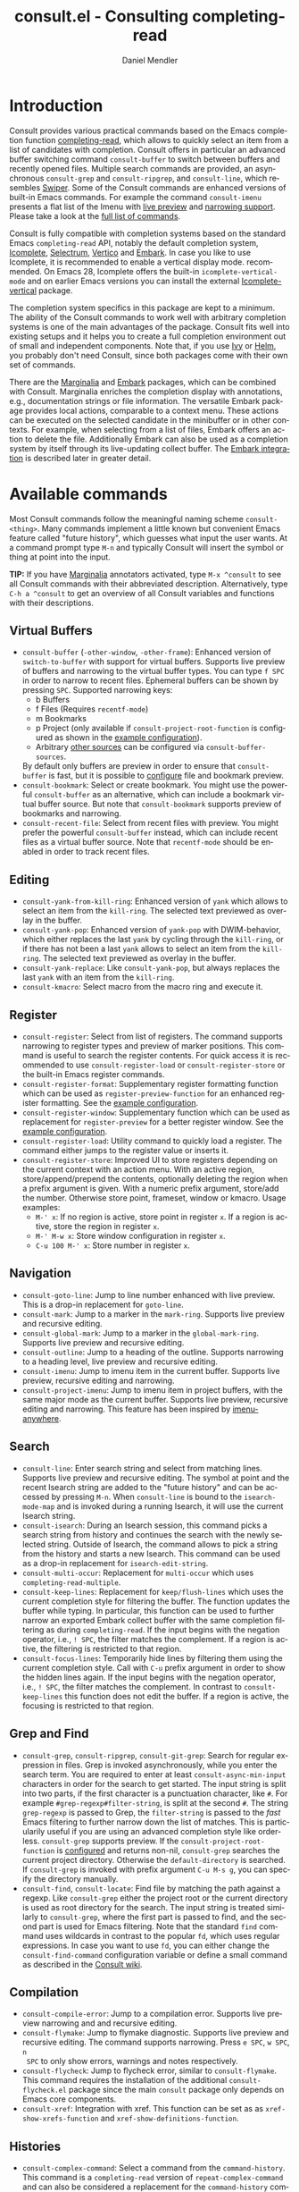 #+title: consult.el - Consulting completing-read
#+author: Daniel Mendler
#+language: en
#+export_file_name: consult.texi
#+texinfo_dir_category: Emacs
#+texinfo_dir_title: Consult: (consult).
#+texinfo_dir_desc: Useful commands built on completing-read.

#+html: <a href="https://melpa.org/#/consult"><img alt="MELPA" src="https://melpa.org/packages/consult-badge.svg"/></a>
#+html: <a href="https://stable.melpa.org/#/consult"><img alt="MELPA Stable" src="https://stable.melpa.org/packages/consult-badge.svg"/></a>

* Introduction
  :properties:
  :description: Why Consult?
  :end:
#+cindex: introduction

Consult provides various practical commands based on the Emacs completion
function [[https://www.gnu.org/software/emacs/manual/html_node/elisp/Minibuffer-Completion.html][completing-read]], which allows to quickly select an item from a list of
candidates with completion. Consult offers in particular an advanced buffer
switching command =consult-buffer= to switch between buffers and recently opened
files. Multiple search commands are provided, an asynchronous =consult-grep= and
=consult-ripgrep=, and =consult-line=, which resembles [[https://github.com/abo-abo/swiper#swiper][Swiper]]. Some of the
Consult commands are enhanced versions of built-in Emacs commands. For example
the command =consult-imenu= presents a flat list of the Imenu with [[#live-previews][live preview]]
and [[#narrowing-and-grouping][narrowing support]]. Please take a look at the [[#available-commands][full list of commands]].

Consult is fully compatible with completion systems based on the standard Emacs
=completing-read= API, notably the default completion system, [[https://www.gnu.org/software/emacs/manual/html_node/emacs/Icomplete.html][Icomplete]],
[[https://github.com/raxod502/selectrum][Selectrum]], [[https://github.com/minad/vertico][Vertico]] and [[https://github.com/oantolin/embark/][Embark]]. In case you like to use Icomplete, it is
recommended to enable a vertical display mode. recommended. On Emacs 28,
Icomplete offers the built-in =icomplete-vertical-mode= and on earlier Emacs
versions you can install the external [[https://github.com/oantolin/icomplete-vertical][Icomplete-vertical]] package.

The completion system specifics in this package are kept to a minimum. The
ability of the Consult commands to work well with arbitrary completion systems
is one of the main advantages of the package. Consult fits well into existing
setups and it helps you to create a full completion environment out of small and
independent components. Note that, if you use [[https://github.com/abo-abo/swiper#ivy][Ivy]] or [[https://github.com/emacs-helm/helm][Helm]], you probably don't
need Consult, since both packages come with their own set of commands.

There are the [[https://github.com/minad/marginalia/][Marginalia]] and [[https://github.com/oantolin/embark/][Embark]] packages, which can be combined with
Consult. Marginalia enriches the completion display with annotations, e.g.,
documentation strings or file information. The versatile Embark package provides
local actions, comparable to a context menu. These actions can be executed on
the selected candidate in the minibuffer or in other contexts. For example, when
selecting from a list of files, Embark offers an action to delete the file.
Additionally Embark can also be used as a completion system by itself through
its live-updating collect buffer. The [[#embark-integration][Embark integration]] is described later in
greater detail.

** Screenshots                                                     :noexport:

#+caption: consult-grep
[[https://github.com/minad/consult/blob/main/images/consult-grep.gif?raw=true]]
Fig. 1: Command =consult-git-grep=

#+caption: consult-imenu
[[https://github.com/minad/consult/blob/main/images/consult-imenu.png?raw=true]]
Fig. 2: Command =consult-imenu=

#+caption: consult-line
[[https://github.com/minad/consult/blob/main/images/consult-line.png?raw=true]]
Fig. 3: Command =consult-line=

* Available commands
  :properties:
  :custom_id: available-commands
  :description: Navigation, search, editing commands and more
  :end:
#+cindex: commands

Most Consult commands follow the meaningful naming scheme =consult-<thing>=.
Many commands implement a little known but convenient Emacs feature called
"future history", which guesses what input the user wants. At a command prompt
type =M-n= and typically Consult will insert the symbol or thing at point into
the input.

*TIP:* If you have [[https://github.com/minad/marginalia][Marginalia]] annotators activated, type =M-x ^consult= to see
all Consult commands with their abbreviated description. Alternatively, type
=C-h a ^consult= to get an overview of all Consult variables and functions with
their descriptions.

** Virtual Buffers
   :properties:
   :description: Buffers, bookmarks and recent files
   :end:
 #+cindex: virtual buffers

 #+findex: consult-buffer
 #+findex: consult-buffer-other-window
 #+findex: consult-buffer-other-frame
 #+findex: consult-recent-file
 #+findex: consult-bookmark
 - =consult-buffer= (=-other-window=, =-other-frame=): Enhanced version
   of =switch-to-buffer= with support for virtual buffers. Supports live preview
   of buffers and narrowing to the virtual buffer types. You can type =f SPC= in
   order to narrow to recent files. Ephemeral buffers can be shown by pressing
   =SPC=. Supported narrowing keys:
   - b Buffers
   - f Files (Requires =recentf-mode=)
   - m Bookmarks
   - p Project (only available if =consult-project-root-function= is
     configured as shown in the [[#use-package-example][example configuration]]).
   - Arbitrary [[#multiple-sources][other sources]] can be configured via =consult-buffer-sources=.
   By default only buffers are preview in order to ensure that =consult-buffer=
   is fast, but it is possible to [[#multiple-sources][configure]] file and bookmark preview.
 - =consult-bookmark=: Select or create bookmark. You might use the
   powerful =consult-buffer= as an alternative, which can include a bookmark
   virtual buffer source. But note that =consult-bookmark= supports preview of
   bookmarks and narrowing.
 - =consult-recent-file=: Select from recent files with preview.
   You might prefer the powerful =consult-buffer= instead, which can include
   recent files as a virtual buffer source. Note that =recentf-mode= should be
   enabled in order to track recent files.

** Editing
   :properties:
   :description: Commands useful for editing
   :end:
 #+cindex: editing

 #+findex: consult-yank-pop
 #+findex: consult-yank-from-kill-ring
 #+findex: consult-yank-replace
 #+findex: consult-kmacro
 - =consult-yank-from-kill-ring=: Enhanced version of =yank= which allows
   to select an item from the =kill-ring=. The selected text previewed as overlay
   in the buffer.
 - =consult-yank-pop=: Enhanced version of =yank-pop= with DWIM-behavior, which
   either replaces the last =yank= by cycling through the =kill-ring=, or if
   there has not been a last =yank= allows to select an item from the
   =kill-ring=. The selected text previewed as overlay in the buffer.
 - =consult-yank-replace=: Like =consult-yank-pop=, but always replaces the last
   =yank= with an item from the =kill-ring=.
 - =consult-kmacro=: Select macro from the macro ring and execute it.

** Register
   :properties:
   :description: Searching through registers and fast access
   :end:
 #+cindex: register

 #+findex: consult-register
 #+findex: consult-register-load
 #+findex: consult-register-store
 #+findex: consult-register-format
 #+findex: consult-register-window
 - =consult-register=: Select from list of registers. The command
   supports narrowing to register types and preview of marker positions. This
   command is useful to search the register contents. For quick access it is
   recommended to use =consult-register-load= or =consult-register-store= or the
   built-in Emacs register commands.
 - =consult-register-format=: Supplementary register formatting function which can be
   used as =register-preview-function= for an enhanced register formatting. See
   the [[#use-package-example][example configuration]].
 - =consult-register-window=: Supplementary function which can be used
   as replacement for =register-preview= for a better register window. See the
   [[#use-package-example][example configuration]].
 - =consult-register-load=: Utility command to quickly load a register.
   The command either jumps to the register value or inserts it.
 - =consult-register-store=: Improved UI to store registers depending on the current
   context with an action menu. With an active region, store/append/prepend the
   contents, optionally deleting the region when a prefix argument is given.
   With a numeric prefix argument, store/add the number. Otherwise store point,
   frameset, window or kmacro. Usage examples:
   * =M-' x=: If no region is active, store point in register =x=.
     If a region is active, store the region in register =x=.
   * =M-' M-w x=: Store window configuration in register =x=.
   * =C-u 100 M-' x=: Store number in register =x=.

** Navigation
   :properties:
   :description: Mark rings, outlines and imenu
   :end:
 #+cindex: navigation

 #+findex: consult-goto-line
 #+findex: consult-mark
 #+findex: consult-global-mark
 #+findex: consult-outline
 #+findex: consult-imenu
 #+findex: consult-project-imenu
 - =consult-goto-line=: Jump to line number enhanced with live preview.
   This is a drop-in replacement for =goto-line=.
 - =consult-mark=: Jump to a marker in the =mark-ring=. Supports live
   preview and recursive editing.
 - =consult-global-mark=: Jump to a marker in the =global-mark-ring=.
   Supports live preview and recursive editing.
 - =consult-outline=: Jump to a heading of the outline. Supports narrowing
   to a heading level, live preview and recursive editing.
 - =consult-imenu=: Jump to imenu item in the current buffer. Supports
   live preview, recursive editing and narrowing.
 - =consult-project-imenu=: Jump to imenu item in project buffers, with
   the same major mode as the current buffer. Supports live preview,
   recursive editing and narrowing. This feature has been inspired by
   [[https://github.com/vspinu/imenu-anywhere][imenu-anywhere]].

** Search
   :properties:
   :description: Line search, grep and file search
   :end:
 #+cindex: search

 #+findex: consult-line
 #+findex: consult-multi-occur
 #+findex: consult-keep-lines
 #+findex: consult-focus-lines
 #+findex: consult-isearch
 - =consult-line=: Enter search string and select from matching lines.
   Supports live preview and recursive editing. The symbol at point and the
   recent Isearch string are added to the "future history" and can be accessed
   by pressing =M-n=. When =consult-line= is bound to the =isearch-mode-map= and
   is invoked during a running Isearch, it will use the current Isearch string.
 - =consult-isearch=: During an Isearch session, this command picks a
   search string from history and continues the search with the newly selected
   string. Outside of Isearch, the command allows to pick a string from the
   history and starts a new Isearch. This command can be used as a drop-in
   replacement for =isearch-edit-string=.
 - =consult-multi-occur=: Replacement for =multi-occur= which uses
   =completing-read-multiple=.
 - =consult-keep-lines=: Replacement for =keep/flush-lines=
   which uses the current completion style for filtering the buffer. The
   function updates the buffer while typing. In particular, this function can be
   used to further narrow an exported Embark collect buffer with the same
   completion filtering as during =completing-read=. If the input begins with
   the negation operator, i.e., ~! SPC~, the filter matches the complement. If a
   region is active, the filtering is restricted to that region.
 - =consult-focus-lines=: Temporarily hide lines by filtering them using the current
   completion style. Call with =C-u= prefix argument in order to show the hidden
   lines again. If the input begins with the negation operator, i.e., ~! SPC~,
   the filter matches the complement. In contrast to =consult-keep-lines= this
   function does not edit the buffer. If a region is active, the focusing is
   restricted to that region.

** Grep and Find
   :properties:
   :description: Searching through the filesystem
   :end:
 #+cindex: grep
 #+cindex: find
 #+cindex: locate

 #+findex: consult-grep
 #+findex: consult-ripgrep
 #+findex: consult-git-grep
 #+findex: consult-find
 #+findex: consult-locate
 - =consult-grep=, =consult-ripgrep=, =consult-git-grep=: Search for
   regular expression in files. Grep is invoked asynchronously, while you enter
   the search term. You are required to enter at least =consult-async-min-input=
   characters in order for the search to get started. The input string is split
   into two parts, if the first character is a punctuation character, like =#=.
   For example =#grep-regexp#filter-string=, is split at the second =#=. The
   string =grep-regexp= is passed to Grep, the =filter-string= is passed to the
   /fast/ Emacs filtering to further narrow down the list of matches. This is
   particularily useful if you are using an advanced completion style like
   orderless. =consult-grep= supports preview. If the
   =consult-project-root-function= is [[#use-package-example][configured]] and returns non-nil,
   =consult-grep= searches the current project directory. Otherwise the
   =default-directory= is searched. If =consult-grep= is invoked with prefix
   argument =C-u M-s g=, you can specify the directory manually.
 - =consult-find=, =consult-locate=: Find file by
   matching the path against a regexp. Like =consult-grep= either the project
   root or the current directory is used as root directory for the search. The
   input string is treated similarly to =consult-grep=, where the first part is
   passed to find, and the second part is used for Emacs filtering. Note that
   the standard =find= command uses wildcards in contrast to the popular =fd=,
   which uses regular expressions. In case you want to use =fd=, you can either
   change the =consult-find-command= configuration variable or define a small
   command as described in the [[https://github.com/minad/consult/wiki][Consult wiki]].

** Compilation
   :properties:
   :description: Jumping to references and compilation errors
   :end:
  #+cindex: compilation errors

 #+findex: consult-compile-error
 #+findex: consult-flymake
 #+findex: consult-flycheck
 #+findex: consult-xref
 - =consult-compile-error=: Jump to a compilation error. Supports live preview
   narrowing and and recursive editing.
 - =consult-flymake=: Jump to flymake diagnostic. Supports live preview and
   recursive editing. The command supports narrowing. Press =e SPC=, =w SPC=, =n
   SPC= to only show errors, warnings and notes respectively.
 - =consult-flycheck=: Jump to flycheck error, similar to =consult-flymake=.
   This command requires the installation of the additional =consult-flycheck.el=
   package since the main =consult= package only depends on Emacs core
   components.
 - =consult-xref=: Integration with xref. This function can be set as
   as =xref-show-xrefs-function= and =xref-show-definitions-function=.

** Histories
   :properties:
   :description: Navigating histories
   :end:
 #+cindex: history

 #+findex: consult-complex-command
 #+findex: consult-history
 - =consult-complex-command=: Select a command from the
   =command-history=. This command is a =completing-read= version of
   =repeat-complex-command= and can also be considered a replacement for
   the =command-history= command from chistory.el.
 - =consult-history=: Insert a string from the current buffer history.
   This command can be invoked from the minibuffer. In that case the
   history stored in the =minibuffer-history-variable= is used.

** Modes
   :properties:
   :description: Toggling minor modes and executing commands
   :end:
 #+cindex: minor mode
 #+cindex: major mode

 #+findex: consult-minor-mode-menu
 #+findex: consult-mode-command
 - =consult-minor-mode-menu=: Enable/disable minor mode. Supports
   narrowing to on/off/local/global modes by pressing =i/o/l/g SPC=
   respectively.
 - =consult-mode-command=: Run a command from the currently active minor
   or major modes. Supports narrowing to local-minor/global-minor/major
   mode via the keys =l/g/m=.

** Org Mode
   :properties:
   :description: Org-specific commands
   :end:

 #+findex: consult-org-heading
 #+findex: consult-org-agenda
 - =consult-org-heading=: Similar to =consult-outline=, for Org
   buffers. Supports narrowing by heading level, priority and TODO
   state, as well as live preview and recursive editing.
 - =consult-org-agenda=: Jump to an agenda heading. Supports
   narrowing by heading level, priority and TODO state, as well as
   live preview and recursive editing.

** Miscellaneous
   :properties:
   :description: Various other useful commands
   :end:

 #+findex: consult-apropos
 #+findex: consult-file-externally
 #+findex: consult-completion-in-region
 #+findex: consult-theme
 #+findex: consult-man
 #+findex: consult-preview-at-point
 #+findex: consult-preview-at-point-mode
 - =consult-apropos=: Replacement for =apropos= with completion.
 - =consult-man=: Find Unix man page, via Unix =apropos= or =man -k=.
   The selected man page is opened using the Emacs =man= command.
 - =consult-file-externally=: Select a file and open it externally,
   e.g. using =xdg-open= on Linux.
 - =consult-completion-in-region=: Function which can be used as
   =completion-in-region-function=. This way, the minibuffer completion UI will
   be used for =completion-at-point=. This function is particularily useful in
   combination with Vertico or Icomplete, since these UIs do not provide their
   own =completion-in-region-function=. Selectrum already comes with its own
   function. However you may not want to transfer the completion at point into
   the minibuffer and prefer to see the completions directly in the buffer as a
   small popup. In that case you can either use the [[https://github.com/minad/corfu][Corfu]] or the [[https://github.com/company-mode/company-mode][Company]]
   package.
 - =consult-theme=: Select a theme and disable all currently enabled
   themes. Supports live preview of the theme while scrolling through the
   candidates.
 - =consult-preview-at-point= and =consult-preview-at-point-mode=: Command and
   minor mode which allows preview at point in the =*Completions*= buffer. This
   is mainly relevant if you use the default =*Completions*= UI or if you want
   to enable preview in Embark Collect buffers.

* Special features
  :properties:
  :description: Enhancements over built-in `completing-read'
  :end:

 Consult enhances =completing-read= with live previews of candidates, additional
 narrowing capabilities to candidate groups and asynchronously generated
 candidate lists. This functionality is provided by the internal =consult--read=
 function, which is used by most Consult commands. The =consult--read= function
 is a thin wrapper around =completing-read=. In order to support multiple
 candidate sources there exists the high-level function =consult--multi=. The
 architecture of Consult allows it to work with different completion systems in
 the backend, while still offering advanced features.

** Live previews
   :properties:
   :description: Preview the currently selected candidate
   :custom_id: live-previews
   :end:
 #+cindex: preview

 Some Consult commands support live previews. For example when you scroll
 through the items of =consult-line=, the buffer will scroll to the
 corresponding position. It is possible to jump back and forth between the
 minibuffer and the buffer to perform recursive editing while the search is
 ongoing.

 Previews are enabled by default but can be disabled via the
 =consult-preview-key= variable. Furthermore it is possible to specify
 keybindings which trigger the preview manually as shown in the [[#use-package-example][example
 configuration]]. The default setting of =consult-preview-key= is =any= which
 means that the preview will be triggered on any keypress when the selected
 candidate changes. Each command can be configured individually with its own
 =:preview-key=, such that preview can be manual for some commands, for some
 commands automatic and for some commands completely disabled.

** Narrowing and grouping
   :properties:
   :description: Restricting the completion to a candidate group
   :custom_id: narrowing-and-grouping
   :end:
 #+cindex: narrowing

 Consult has special support for candidate groups which are separated by
 separator lines with titles if supported by the completion system. As of now,
 Selectrum, Vertico and [[https://github.com/oantolin/icomplete-vertical][Icomplete-vertical]] provide support. This functionality
 is useful if the list of candidates consists of candidates of multiple types or
 candidates from [[#multiple-sources][multiple sources]], like the =consult-buffer= command, which
 shows both buffers and recently opened files. Note that the group titles can be
 disabled by setting the =:title= property of the corresponding command in the
 =consult-config= configuration alist to nil.

 By entering a narrowing prefix or by pressing a narrowing key it is possible to
 restrict the completion candidates to a certain candidate group. When you use
 the =consult-buffer= command, you can enter the prefix =b SPC= and the list of
 candidates will be restricted to buffers only. If you press =DEL= afterwards,
 the full candidate list will be shown again. Furthermore a narrowing prefix key
 and a widening key can be configured which can be pressed to achieve the same
 effect, see the configuration variables =consult-narrow-key= and
 =consult-widen-key=.

 After pressing =consult-narrow-key=, the possible narrowing keys can be shown
 by pressing =C-h=. When pressing =C-h= after some prefix key, the
 =prefix-help-command= is invoked, which shows the keybinding help window by
 default. As a more compact alternative, there is the =consult-narrow-help=
 command which can be bound to a key, for example =?= or =C-h= in the
 =consult-narrow-map=, as shown in the [[#use-package-example][example configuration]]. If [[https://github.com/justbur/emacs-which-key][which-key]] is
 installed, the narrowing keys are automatically shown in the which-key window
 after pressing the =consult-narrow-key=.

** Asynchronous search
   :properties:
   :description: Filtering asynchronously generated candidate lists
   :end:
 #+cindex: asynchronous search

 Consult has support for asynchronous generation of candidate lists. This
 feature is used for search commands like =consult-grep=, where the list of
 matches is generated dynamically while the user is typing a grep regular
 expression. The grep process is executed in the background. When modifying the
 grep regular expression, the background process is terminated and a new process
 is started with the modified regular expression.

 The matches, which have been found, can then be narrowed using the installed
 Emacs completion-style. This can be powerful if you are using for example the
 =orderless= completion style.

 This two-level filtering is possible by splitting the input string. Part of the
 input string is treated as input to grep and part of the input is used for
 filtering. The input string is split at a punctuation character, using a
 similar syntax as Perl regular expressions.

 Examples:

 - =#defun=: Search for "defun" using grep.
 - =#defun#consult=: Search for "defun" using grep, filter with the word
   "consult".
 - =/defun/consult=: It is also possible to use other punctuation
   characters.
 - =#to#=: Force searching for "to" using grep, since the grep pattern
   must be longer than =consult-async-min-input= characters by default.
 - =#defun -- --invert-match#=: Pass argument =--invert-match= to grep.

 For asynchronous processes like =find= and =grep=,
 there is an error log buffer =_*consult-async*= (note the leading space).
 The prompt has a small indicator showing the process status:

 - =:= the usual prompt colon, before input is provided.
 - =*= with warning face, the process is running.
 - =:= with success face, success, process exited with an error code of zero.
 - =!= with error face, failure, process exited with a nonzero error code.
 - =;= with error face, interrupted, for example if more input is provided.

** Multiple sources
   :properties:
   :description: Combining candidates from different sources
   :custom_id: multiple-sources
   :end:
  #+cindex: multiple sources

  Consult allows combining multiple synchronous candidate sources. This feature
  is used by the =consult-buffer= command to present buffer-like candidates in a
  single menu for quick access. By default =consult-buffer= includes buffers,
  bookmarks, recent files and project-specific buffers and files. It is possible
  to configure the list of sources via the =consult-buffer-sources= variable.
  Arbitrary custom sources can be defined.

  As an example, the bookmark source is defined as follows:

  #+begin_src emacs-lisp
  (defvar consult--source-bookmark
    `(:name     "Bookmark"
      :narrow   ?m
      :category bookmark
      :face     consult-bookmark
      :history  bookmark-history
      :items    ,#'bookmark-all-names
      :action   ,#'consult--bookmark-action))
  #+end_src

  Required source fields:
  - =:category= Completion category.
  - =:items= List of strings to select from or function returning list of strings.

  Optional source fields:
  - =:name= Name of the source, used for narrowing, group titles and annotations.
  - =:narrow= Narrowing character or =(character . string)= pair.
  - =:preview-key= Preview key or keys which trigger preview.
  - =:enabled= Function which must return t if the source is enabled.
  - =:hidden= When t candidates of this source are hidden by default.
  - =:face= Face used for highlighting the candidates.
  - =:annotate= Annotation function called for each candidate, returns string.
  - =:history= Name of history variable to add selected candidate.
  - =:default= Must be t if the first item of the source is the default value.
  - =:action= Action function called with the selected candidate.
  - =:state= State constructor for the source, must return the state function.
  - Other source fields can be added specifically to the use case.

  The =:state= and =:action= fields of the sources deserve a longer explanation.
  The =:action= function takes a single argument and is only called after
  selection with the selected candidate, if the selection has not been aborted.
  This functionality is provided for convenience and easy definition of sources.
  The =:state= field is more complicated and general. The =:state= function is a
  constructor function without arguments, which can perform some setup
  necessary for the preview. It must return a closure with two arguments: The
  first argument is the candidate string, the second argument is the restore
  flag. The state function is called during preview, if a preview key has been
  pressed, with the selected candidate or nil and the restore argument being
  nil. Furthermore the state function is always called after selection with the
  selected candidate or nil. The state function is called with nil for the
  candidate if for example the selection process has been aborted or if the
  original preview state should be restored during preview. The restore flag is
  t for the final call. The final call happens even if preview is disabled. For
  this reason you can also use the final call to the state function in a similar
  way as =:action=. You probably only want to specify both =:state= and
  =:action= if =:state= is purely responsible for preview and =:action= is then
  responsible for the real action after selection.

  In order to avoid slowness, =consult-buffer= only preview buffers by default.
  Loading recent files, bookmarks or views can result in expensive operations.
  However it is possible to configure the bookmark and file sources to also
  perform preview.

  #+begin_src emacs-lisp
  (nconc consult--source-bookmark (list :state #'consult--bookmark-preview))
  (nconc consult--source-file (list :state #'consult--file-preview))
  (nconc consult--source-project-file (list :state #'consult--file-preview))
  #+end_src

  Sources can be added directly to the =consult-buffer-source= list for
  convenience. For example views can be added to the list of virtual buffers
  from a library like https://github.com/minad/bookmark-view/.

  #+begin_src emacs-lisp
  ;; Configure new bookmark-view source
  (add-to-list 'consult-buffer-sources
                (list :name     "View"
                      :narrow   ?v
                      :category 'bookmark
                      :face     'font-lock-keyword-face
                      :history  'bookmark-view-history
                      :action   #'consult--bookmark-jump
                      :items    #'bookmark-view-names)
                'append)

  ;; Modify bookmark source, such that views are hidden
  (setq consult--source-bookmark
        (plist-put
         consult--source-bookmark :items
         (lambda ()
           (bookmark-maybe-load-default-file)
           (mapcar #'car
                   (seq-remove (lambda (x)
                                 (eq #'bookmark-view-handler
                                     (alist-get 'handler (cdr x))))
                               bookmark-alist)))))
  #+end_src

  Other useful sources allow the creation of terminal and eshell
  buffers if they do not exist yet.

  #+begin_src emacs-lisp
  (defun mode-buffer-exists-p (mode)
    (seq-some (lambda (buf)
                (provided-mode-derived-p
                 (buffer-local-value 'major-mode buf)
                 mode))
              (buffer-list)))

  (defvar eshell-source
    `(:category 'consult-new
      :face     'font-lock-constant-face
      :action   ,(lambda (_) (eshell))
      :items
      ,(lambda ()
         (unless (mode-buffer-exists-p 'eshell-mode)
           '("*eshell* (new)")))))

  (defvar term-source
    `(:category 'consult-new
      :face     'font-lock-constant-face
      :action
      ,(lambda (_)
         (ansi-term (or (getenv "SHELL") "/bin/sh")))
      :items
      ,(lambda ()
         (unless (mode-buffer-exists-p 'term-mode)
           '("*ansi-term* (new)")))))

  (add-to-list 'consult-buffer-sources 'eshell-source 'append)
  (add-to-list 'consult-buffer-sources 'term-source 'append)
  #+end_src

  For more details, see the documentation of =consult-buffer= and of the
  internal =consult--multi= API. The =consult--multi= function can be used to
  create new multi-source commands, but is part of the internal API as of now,
  since some details may still change.

** Embark integration
   :properties:
   :description: Actions, Grep/Occur-buffer export
   :custom_id: embark-integration
   :end:
 #+cindex: embark

 *NOTE*: Install the =embark-consult= package from MELPA, which provides
 Consult-specific Embark actions and the Occur buffer export.

 Embark is a versatile package which offers context dependent actions,
 comparable to a context menu. See the [[https://github.com/oantolin/embark][Embark manual]] for an extensive
 description of its capabilities.

 Actions are commands which can operate on the currently selected candidate (or
 target in Embark terminology). When completing files, for example the
 =delete-file= command is offered. Embark also allows to to execute arbitrary
 commands on the currently selected candidate via =M-x=.

 Furthermore Embark provides the =embark-collect-snapshot= command, which
 collects candidates and presents them in an Embark collect buffer, where
 further actions can be applied to them. A related feature is the
 =embark-export= command, which allows to export candidate lists to a buffer of
 a special type. For example in the case of file completion, a Dired buffer is
 opened.

 In the context of Consult, particularily exciting is the possibility to export
 the matching lines from =consult-line=, =consult-outline=, =consult-mark= and
 =consult-global-mark=. The matching lines are exported to an Occur buffer where
 they can be edited via the =occur-edit-mode= (press key =e=). Similarily,
 Embark supports exporting the matches found by =consult-grep=,
 =consult-ripgrep= and =consult-git-grep= to a Grep buffer, where the matches
 across files can be edited, if the [[https://github.com/mhayashi1120/Emacs-wgrep][wgrep]] package is installed. The two
 workflows are symmetric.

 + =consult-line= -> =embark-export= to =occur-mode= buffer
   -> =occur-edit-mode= for editing of matches in buffer.
 + =consult-grep= -> =embark-export= to =grep-mode= buffer
   -> =wgrep= for editing of all matches.

* Configuration
  :properties:
  :description: Example configuration and customization variables
  :end:

Consult can be installed from [[https://melpa.org/][MELPA]] via the Emacs built-in package manager.
Alternatively it can be directly installed from the development repository via
other non-standard package managers.

Note that there are two packages as of now: =consult= and =consult-flycheck=.
=consult-flycheck= is a separate package such that the core =consult= package
only depends on Emacs core components.

There is the [[https://github.com/minad/consult/wiki][Consult wiki]], where additional configuration examples can be
contributed.

*IMPORTANT:* It is strongly recommended that you enable [[https://www.gnu.org/software/emacs/manual/html_node/elisp/Lexical-Binding.html][lexical binding]] in your
configuration. Consult uses a functional programming style, relying on lambdas
and lexical closures. For this reason many Consult-related snippets require
lexical binding.

** Use-package example
 :properties:
 :description: Configuration example based on use-package
 :custom_id: use-package-example
 :end:
 #+cindex: use-package

It is recommended to manage package configurations with the =use-package= macro.
The Consult package only provides commands and does not add any keybindings or
modes. Therefore the package is non-intrusive but requires a little setup
effort. In order to use the Consult commands, it is advised to add keybindings
for commands which are accessed often. Rarely used commands can be invoked via
=M-x=. Feel free to only bind the commands you consider useful to your workflow.

*NOTE:* There is the [[https://github.com/minad/consult/wiki][Consult wiki]], where additional configuration examples can be
contributed.

 #+begin_src emacs-lisp
   ;; Example configuration for Consult
   (use-package consult
     ;; Replace bindings. Lazily loaded due by `use-package'.
     :bind (;; C-c bindings (mode-specific-map)
            ("C-c h" . consult-history)
            ("C-c m" . consult-mode-command)
            ("C-c b" . consult-bookmark)
            ("C-c k" . consult-kmacro)
            ;; C-x bindings (ctl-x-map)
            ("C-x M-:" . consult-complex-command)     ;; orig. repeat-complex-command
            ("C-x b" . consult-buffer)                ;; orig. switch-to-buffer
            ("C-x 4 b" . consult-buffer-other-window) ;; orig. switch-to-buffer-other-window
            ("C-x 5 b" . consult-buffer-other-frame)  ;; orig. switch-to-buffer-other-frame
            ;; Custom M-# bindings for fast register access
            ("M-#" . consult-register-load)
            ("M-'" . consult-register-store)          ;; orig. abbrev-prefix-mark (unrelated)
            ("C-M-#" . consult-register)
            ;; Other custom bindings
            ("M-y" . consult-yank-pop)                ;; orig. yank-pop
            ("<help> a" . consult-apropos)            ;; orig. apropos-command
            ;; M-g bindings (goto-map)
            ("M-g e" . consult-compile-error)
            ("M-g f" . consult-flymake)               ;; Alternative: consult-flycheck
            ("M-g g" . consult-goto-line)             ;; orig. goto-line
            ("M-g M-g" . consult-goto-line)           ;; orig. goto-line
            ("M-g o" . consult-outline)
            ("M-g m" . consult-mark)
            ("M-g k" . consult-global-mark)
            ("M-g i" . consult-imenu)
            ("M-g I" . consult-project-imenu)
            ;; M-s bindings (search-map)
            ("M-s f" . consult-find)
            ("M-s L" . consult-locate)
            ("M-s g" . consult-grep)
            ("M-s G" . consult-git-grep)
            ("M-s r" . consult-ripgrep)
            ("M-s l" . consult-line)
            ("M-s m" . consult-multi-occur)
            ("M-s k" . consult-keep-lines)
            ("M-s u" . consult-focus-lines)
            ;; Isearch integration
            ("M-s e" . consult-isearch)
            :map isearch-mode-map
            ("M-e" . consult-isearch)                 ;; orig. isearch-edit-string
            ("M-s e" . consult-isearch)               ;; orig. isearch-edit-string
            ("M-s l" . consult-line))                 ;; required by consult-line to detect isearch

     ;; Enable automatic preview at point in the *Completions* buffer.
     ;; This is relevant when you use the default completion UI,
     ;; and not necessary for Selectrum, Vertico etc.
     :hook (completion-list-mode . consult-preview-at-point-mode)

     ;; The :init configuration is always executed (Not lazy)
     :init

     ;; Optionally configure the register formatting. This improves the register
     ;; preview for `consult-register', `consult-register-load',
     ;; `consult-register-store' and the Emacs built-ins.
     (setq register-preview-delay 0
           register-preview-function #'consult-register-format)

     ;; Optionally tweak the register preview window.
     ;; This adds thin lines, sorting and hides the mode line of the window.
     (advice-add #'register-preview :override #'consult-register-window)

     ;; Use Consult to select xref locations with preview
     (setq xref-show-xrefs-function #'consult-xref
           xref-show-definitions-function #'consult-xref)

     ;; Configure other variables and modes in the :config section,
     ;; after lazily loading the package.
     :config

     ;; Optionally configure preview. Note that the preview-key can also be
     ;; configured on a per-command basis via `consult-config'. The default value
     ;; is 'any, such that any key triggers the preview.
     ;; (setq consult-preview-key 'any)
     ;; (setq consult-preview-key (kbd "M-."))
     ;; (setq consult-preview-key (list (kbd "<S-down>") (kbd "<S-up>")))
     (dolist (cmd '(consult-ripgrep consult-grep consult-bookmark consult-recent-file))
       (setf (alist-get cmd consult-config) `(:preview-key ,(kbd "M-."))))

     ;; Optionally configure the narrowing key.
     ;; Both < and C-+ work reasonably well.
     (setq consult-narrow-key "<") ;; (kbd "C-+")

     ;; Optionally make narrowing help available in the minibuffer.
     ;; You may want to use `embark-prefix-help-command' or which-key instead.
     ;; (define-key consult-narrow-map (vconcat consult-narrow-key "?") #'consult-narrow-help)

     ;; Optionally configure a function which returns the project root directory.
     ;; There are multiple reasonable alternatives to chose from.
     ;;;; 1. project.el (project-roots)
     (setq consult-project-root-function
           (lambda ()
             (when-let (project (project-current))
               (car (project-roots project)))))
     ;;;; 2. projectile.el (projectile-project-root)
     ;; (autoload 'projectile-project-root "projectile")
     ;; (setq consult-project-root-function #'projectile-project-root)
     ;;;; 3. vc.el (vc-root-dir)
     ;; (setq consult-project-root-function #'vc-root-dir)
     ;;;; 4. locate-dominating-file
     ;; (setq consult-project-root-function (lambda () (locate-dominating-file "." ".git")))
   )
 #+end_src

** Custom variables
 :properties:
 :description: Short description of all customization settings
 :end:
 #+cindex: customization

 *TIP:* If you have [[https://github.com/minad/marginalia][Marginalia]] installed, type =M-x customize-variable RET
 ^consult= to see all Consult-specific customizable variables with their current
 values and abbreviated description. Alternatively, type =C-h a ^consult= to get
 an overview of all Consult variables and functions with their descriptions.

 | Variable                      | Default          | Description                                           |
 |-------------------------------+------------------+-------------------------------------------------------|
 | consult-after-jump-hook       | '(recenter)      | Functions to call after jumping to a location         |
 | consult-async-default-split   | "#"              | Separator character used for splitting #async#filter  |
 | consult-async-input-debounce  | 0.25             | Input debounce for asynchronous commands              |
 | consult-async-input-throttle  | 0.5              | Input throttle for asynchronous commands              |
 | consult-async-min-input       | 3                | Minimum numbers of letters needed for async process   |
 | consult-async-refresh-delay   | 0.25             | Refresh delay for asynchronous commands               |
 | consult-bookmark-narrow       | ...              | Narrowing configuration for =consult-bookmark=        |
 | consult-buffer-filter         | ...              | Filter for =consult-buffer=                           |
 | consult-buffer-sources        | ...              | List of virtual buffer sources                        |
 | consult-config                | nil              | Invididual command option configuration               |
 | consult-find-command          | "find ..."       | Command line arguments for find                       |
 | consult-fontify-max-size      | 1048576          | Buffers larger than this limit are not fontified      |
 | consult-fontify-preserve      | t                | Preserve fontification for line-based commands.       |
 | consult-git-grep-command      | '(...)           | Command line arguments for git-grep                   |
 | consult-goto-line-numbers     | t                | Show line numbers for =consult-goto-line=             |
 | consult-grep-max-colums       | 250              | Maximal number of columns of the matching lines       |
 | consult-grep-command          | "grep ..."       | Command line arguments for grep                       |
 | consult-imenu-config          | ...              | Mode-specific configuration for =consult-imenu=       |
 | consult-line-numbers-widen    | t                | Show absolute line numbers when narrowing is active.  |
 | consult-line-point-placement  | 'match-beginning | Placement of the point used by =consult-line=         |
 | consult-line-start-from-top   | nil              | Start the =consult-line= search from the top          |
 | consult-locate-command        | "locate ..."     | Command line arguments for locate                     |
 | consult-mode-command-filter   | ...              | Filter for =consult-mode-command=                     |
 | consult-mode-histories        | ...              | Mode-specific history variables                       |
 | consult-narrow-key            | nil              | Narrowing prefix key during completion                |
 | consult-preview-key           | 'any             | Keys which triggers preview                           |
 | consult-preview-max-count     | 10               | Maximum number of files to keep open during preview   |
 | consult-preview-max-size      | 10485760         | Files larger than this size are not previewed         |
 | consult-preview-raw-size      | 102400           | Files larger than this size are previewed in raw form |
 | consult-project-root-function | nil              | Function which returns current project root           |
 | consult-register-narrow       | ...              | Narrowing configuration for =consult-register=        |
 | consult-ripgrep-command       | "rg ..."         | Command line arguments for ripgrep                    |
 | consult-themes                | nil              | List of themes to be presented for selection          |
 | consult-widen-key             | nil              | Widening key during completion                        |

** Fine-tuning of individual commands
 :properties:
 :alt_title: Fine-tuning
 :description: Fine-grained configuration for special requirements
 :end:

 *NOTE:* Consult allows fine-grained customization of individual commands. This
 configuration feature is made available for experienced users with special
 requirements.

 Commands allow flexible, individual customization by setting the
 =consult-config= list. You can override any option passed to the internal
 =consult--read= API. The [[https://github.com/minad/consult/wiki][Consult wiki]] already contains a few useful
 configuration examples. Note that since =consult--read= is part of the internal
 API, options could be removed, replaced or renamed in future versions of the
 package.

 Useful options are:
 - =:prompt= set the prompt string
 - =:preview-key= set the preview key, default is =consult-preview-key=
 - =:initial= set the initial input
 - =:default= set the default value
 - =:history= set the history variable symbol
 - =:add-history= add items to the future history, for example symbol at point
 - =:sort= enable or disable sorting
 - =:title= set to nil in order to disable candidate grouping and titles.

 #+begin_src emacs-lisp
 ;; Set preview for `consult-buffer' to key `M-.'
 ;; and disable preview for `consult-theme' completely.
 ;; For `consult-line' specify multiple keybindings.
 ;; Note that you should bind <S-up> and <S-down> in the
 ;; `minibuffer-local-completion-map', `selectrum-minibuffer-map' or
 ;; `vertico-map' to the commands which select the previous or next candidate.
 (setf (alist-get 'consult-theme consult-config) '(:preview-key nil))
 (setf (alist-get 'consult-buffer consult-config) `(:preview-key ,(kbd "M-.")))
 (setf (alist-get 'consult-line consult-config) `(:preview-key (,(kbd "<S-down>") ,(kbd "<S-up>"))))
 #+end_src

 Generally it is possible to modify commands for your individual needs by the
 following techniques:

 1. Create your own wrapper function which passes modified arguments to the Consult functions.
 2. Create your own buffer [[#multiple-sources][multi sources]] for =consult-buffer=.
 3. Modify =consult-config= in order to change the =consult--read= settings.
 4. Create advices to modify some internal behavior.
 5. Write or propose a patch.

* Recommended packages
  :properties:
  :description: Related packages recommended for installation
  :end:

It is highly recommended to install the following package combination:

- consult: This package
- [[https://github.com/raxod502/selectrum][selectrum]], [[https://github.com/minad/vertico][vertico]] or [[https://github.com/oantolin/icomplete-vertical][icomplete-vertical]]: Vertical completion systems
  (Icomplete-vertical is only needed for Emacs 27, built-in on Emacs 28)
- [[https://github.com/minad/marginalia][marginalia]]: Annotations for the completion candidates
- [[https://github.com/oantolin/embark][embark and embark-consult]]: Action commands, which can act on the completion candidates
- [[https://github.com/oantolin/orderless][orderless]]: Completion style which offers flexible candidate filtering

There exist a few packages which integrate Consult with special programs or with
other packages in the Emacs ecosystem. You may want to install some of them
depending on your personal preferences.

- consult-flycheck: Provides the =consult-flycheck= command (maintained in this repository).
- [[https://github.com/gagbo/consult-lsp][consult-lsp]]: Integration with [[https://github.com/emacs-lsp/lsp-mode][LSP-Mode]] (Language Server Protocol).
- [[https://codeberg.org/jao/consult-notmuch][consult-notmuch]]: Access the [[https://notmuchmail.org/][Notmuch]] email system using Consult.
- [[https://codeberg.org/jao/consult-recoll][consult-recoll]]: Access the [[https://www.lesbonscomptes.com/recoll/][Recoll]] desktop full-text search using Consult.
- [[https://codeberg.org/jao/espotify][consult-spotify]]: Access the Spotify API and control your local music player.
- [[https://github.com/minad/affe][affe]]: Asynchronous Fuzzy Finder for Emacs (uses Consult under the hood).

Not directly related to Consult, but maybe still of interest are the following
packages. These packages should work well with Consult, follow a similar spirit or
offer functionality based on ~completing-read~.

- [[https://github.com/minad/corfu][corfu]], [[https://github.com/company-mode/company-mode][company]]: Completion systems for =completion-at-point= using small popups.
- [[https://github.com/minad/bookmark-view][bookmark-view]]: Store window configuration as bookmarks, possible integration with =consult-buffer=.
- [[https://github.com/d12frosted/flyspell-correct][flyspell-correct]]: Apply spelling corrections by selecting via =completing-read=.
- [[https://github.com/mhayashi1120/Emacs-wgrep][wgrep]]: Editing of grep buffers, can be used together with =consult-grep= via =embark-export=.
- [[https://github.com/raxod502/prescient.el][prescient]]: Sorts completion candidates according to frecency
  (Selectrum-specific, Orderless is recommended instead).

Note that all packages are independent and can potentially be exchanged with
alternative components, since there exist no hard dependencies. Furthermore it
is possible to get started with only default completion and Consult and add more
components later to the mix. For example Embark can be omitted if action support
is not desired.

The Selectrum repository provides a [[https://github.com/raxod502/selectrum/tree/master/test][set of scripts]] which allow experimenting
with multiple package combinations including various completion systems and
Consult. After cloning the Selectrum repository, the scripts can be executed
with =cd selectrum/test; ./run.sh <package-combo.el>=. The scripts do not modify
your existing Emacs configuration, but create a separate Emacs configuration in
=/tmp=.

* Bug reports
  :properties:
  :description: How to create reproducible bug reports
  :end:

If you find a bug or suspect that there is a problem with Consult, please carry
out the following steps:

1. Check first that *all the relevant packages are updated to the newest version*.
   This includes Consult, Selectrum, Vertico, Icomplete-vertical, Marginalia,
   Embark, Orderless and Prescient in case you are using any of those packages.
2. Ensure that either =icomplete-mode=, =selectrum-mode= or =vertico-mode= is enabled.
   Furthermore =ivy-mode= and =helm-mode= must be disabled.
3. Ensure that the =completion-styles= variable is properly configured. Try to set
   =completion-styles= to a list including =substring= or =orderless=.
4. Try to reproduce the issue by starting a barebone Emacs instance with =emacs -Q=
   on the command line. Execute the following minimal code snippets in the
   scratch buffer. This way we can exclude side effects due to configuration
   settings. If other packages are relevant to reproduce the issue, include them
   in the minimal configuration snippet.

Minimal setup with Selectrum for =emacs -Q=:
#+begin_src emacs-lisp
(package-initialize)
(require 'consult)
(require 'selectrum)
(selectrum-mode)
(setq completion-styles '(substring))
#+end_src

Minimal setup with Vertico for =emacs -Q=:
#+begin_src emacs-lisp
(package-initialize)
(require 'consult)
(require 'vertico)
(vertico-mode)
(setq completion-styles '(substring))
#+end_src

Minimal setup with the default completion system for =emacs -Q=:
#+begin_src emacs-lisp
(package-initialize)
(require 'consult)
(setq completion-styles '(substring))
#+end_src

Please provide the necessary important information with your bug report:

- The minimal configuration snippet used to reproduce the issue.
- The full stack trace in case the bug triggers an exception.
- Your Emacs version, since bugs are often version-dependant.
- Your operating system, since Emacs builds vary between Linux, Mac and
  Windows.
- The package manager, e.g., straight.el or package.el, used to install
  the Emacs packages. This information is helpful to exclude update issues.
- If you are using Evil or other special packages which change Emacs on a
  fundamental level. There have been Evil-related problems before, which are
  fixed now.

When evaluating Consult-related code snippets it is required to enable [[https://www.gnu.org/software/emacs/manual/html_node/elisp/Lexical-Binding.html][lexical
binding]]. Consult uses a functional programming style, relying on lambdas and
lexical closures.

* Contributions
  :properties:
  :description: Feature requests and pull requests
  :end:

Consult is intended to be a community effort, please participate in the
discussions. Contributions are welcome, but it is recommended to discuss
potential contributions first. Since it is planned to submit the package to GNU
ELPA, copyright assigments to the FSF are a requirement for contributions.

If you have a proposal, take a look at the [[https://github.com/consult/issues][Consult issue tracker]] and the [[https://github.com/minad/consult/issues/6][Consult
wishlist]]. There exists a rich set of prior feature discussions. You can
contribute to the [[https://github.com/minad/consult/wiki][Consult wiki]], in case you want to share small configuration or
command snippets.

* Acknowledgements
  :properties:
  :description: Contributors and Sources of Inspiration
  :end:

You probably guessed from the name that this package took inspiration from
[[https://github.com/abo-abo/swiper#counsel][Counsel]] by Oleh Krehel. Some of the Consult commands originated in the Counsel
package or the [[https://github.com/raxod502/selectrum/wiki/Useful-Commands][Selectrum wiki]]. The commands have been rewritten and greatly
enhanced in comparison to the original versions. In particular all
Selectrum-specific code has been removed, such that the commands are compatible
with the =completing-read= API.

Code contributions:
- [[https://github.com/oantolin/][Omar Antolín Camarena]]
- [[https://github.com/s-kostyaev/][Sergey Kostyaev]]
- [[https://github.com/okamsn/][okamsn]]
- [[https://github.com/clemera/][Clemens Radermacher]]
- [[https://github.com/tomfitzhenry/][Tom Fitzhenry]]
- [[https://github.com/jakanakaevangeli][jakanakaevangeli]]
- [[https://hg.serna.eu][Iñigo Serna]]
- [[https://github.com/aspiers/][Adam Spiers]]
- [[https://github.com/omar-polo][Omar Polo]]
- [[https://github.com/astoff][Augusto Stoffel]]
- [[https://github.com/noctuid][Fox Kiester]]

Advice and useful discussions:
- [[https://github.com/clemera/][Clemens Radermacher]]
- [[https://github.com/oantolin/][Omar Antolín Camarena]]
- [[https://gitlab.com/protesilaos/][Protesilaos Stavrou]]
- [[https://github.com/purcell/][Steve Purcell]]
- [[https://github.com/alphapapa/][Adam Porter]]
- [[https://github.com/manuel-uberti/][Manuel Uberti]]
- [[https://github.com/tomfitzhenry/][Tom Fitzhenry]]
- [[https://github.com/hmelman/][Howard Melman]]
- [[https://github.com/monnier/][Stefan Monnier]]
- [[https://github.com/dgutov/][Dmitry Gutov]]

Authors of supplementary =consult-*= packages:

- [[https://codeberg.org/jao/][Jose A Ortega Ruiz]] ([[https://codeberg.org/jao/consult-notmuch][consult-notmuch]], [[https://codeberg.org/jao/consult-recoll][consult-recoll]], [[https://codeberg.org/jao/espotify][consult-spotify]])
- [[https://github.com/gagbo/][Gerry Agbobada]] ([[https://github.com/gagbo/consult-lsp][consult-lsp]])

#+html: <!--

* Indices
  :properties:
  :description: Indices of concepts and functions
  :end:

** Function index
   :properties:
   :description: List of all Consult commands
   :index:    fn
   :end:

** Concept index
   :properties:
   :description: List of all Consult-specific concepts
   :index:    cp
   :end:

#+html: -->
